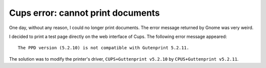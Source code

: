 ==================================
Cups error: cannot print documents
==================================

One day, without any reason, I could no longer print documents. The error message returned by Gnome was very weird.

I decided to print a test page directly on the web interface of Cups. The following error message appeared::

    The PPD version (5.2.10) is not compatible with Gutenprint 5.2.11.

The solution was to modify the printer's driver, ``CUPS+Guttenprint v5.2.10`` by ``CPUS+Guttenprint v5.2.11``.
